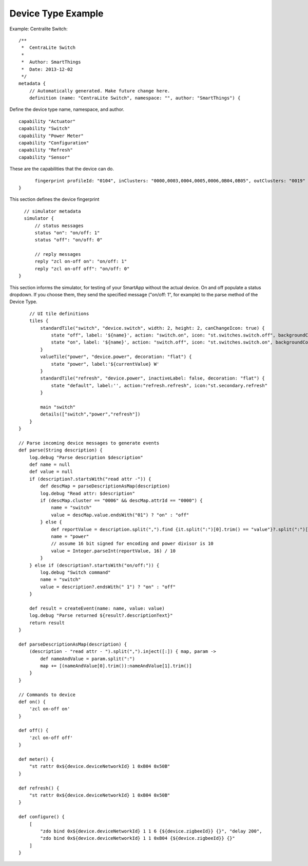 Device Type Example
===================

Example: Centralite Switch::

    /**
     *  CentraLite Switch
     *
     *  Author: SmartThings
     *  Date: 2013-12-02
     */
    metadata {
        // Automatically generated. Make future change here.
        definition (name: "CentraLite Switch", namespace: "", author: "SmartThings") {

Define the device type name, namespace, and author.

::

            capability "Actuator"
            capability "Switch"
            capability "Power Meter"
            capability "Configuration"
            capability "Refresh"
            capability "Sensor"

These are the capabilities that the device can do.

::

            fingerprint profileId: "0104", inClusters: "0000,0003,0004,0005,0006,0B04,0B05", outClusters: "0019"
      }

This section defines the device fingerprint

::

        // simulator metadata
        simulator {
            // status messages
            status "on": "on/off: 1"
            status "off": "on/off: 0"

            // reply messages
            reply "zcl on-off on": "on/off: 1"
            reply "zcl on-off off": "on/off: 0"
      }

This section informs the simulator, for testing of your SmartApp without
the actual device. On and off populate a status dropdown. If you choose
them, they send the specified message ("on/off: 1", for example) to the
parse method of the Device Type.

::

        // UI tile definitions
        tiles {
            standardTile("switch", "device.switch", width: 2, height: 2, canChangeIcon: true) {          
                state "off", label: '${name}', action: "switch.on", icon: "st.switches.switch.off", backgroundColor: "#ffffff"
                state "on", label: '${name}', action: "switch.off", icon: "st.switches.switch.on", backgroundColor: "#79b821"
            }
            valueTile("power", "device.power", decoration: "flat") {
                state "power", label:'${currentValue} W'
            }
            standardTile("refresh", "device.power", inactiveLabel: false, decoration: "flat") {
                state "default", label:'', action:"refresh.refresh", icon:"st.secondary.refresh"
            }

            main "switch"
            details(["switch","power","refresh"])
        }
    }

    // Parse incoming device messages to generate events
    def parse(String description) {
        log.debug "Parse description $description"
        def name = null
        def value = null
        if (description?.startsWith("read attr -")) {
            def descMap = parseDescriptionAsMap(description)
            log.debug "Read attr: $description"
            if (descMap.cluster == "0006" && descMap.attrId == "0000") {
                name = "switch"
                value = descMap.value.endsWith("01") ? "on" : "off"
            } else {
                def reportValue = description.split(",").find {it.split(":")[0].trim() == "value"}?.split(":")[1].trim()
                name = "power"
                // assume 16 bit signed for encoding and power divisor is 10
                value = Integer.parseInt(reportValue, 16) / 10
            }
        } else if (description?.startsWith("on/off:")) {
            log.debug "Switch command"
            name = "switch"
            value = description?.endsWith(" 1") ? "on" : "off"
        }

        def result = createEvent(name: name, value: value)
        log.debug "Parse returned ${result?.descriptionText}"
        return result
    }

    def parseDescriptionAsMap(description) {
        (description - "read attr - ").split(",").inject([:]) { map, param ->
            def nameAndValue = param.split(":")
            map += [(nameAndValue[0].trim()):nameAndValue[1].trim()]
        }
    }

    // Commands to device
    def on() {
        'zcl on-off on'
    }

    def off() {
        'zcl on-off off'
    }

    def meter() {
        "st rattr 0x${device.deviceNetworkId} 1 0xB04 0x50B"
    }

    def refresh() {
        "st rattr 0x${device.deviceNetworkId} 1 0xB04 0x50B"
    }

    def configure() {
        [
            "zdo bind 0x${device.deviceNetworkId} 1 1 6 {${device.zigbeeId}} {}", "delay 200",
            "zdo bind 0x${device.deviceNetworkId} 1 1 0xB04 {${device.zigbeeId}} {}"
        ]
    }

